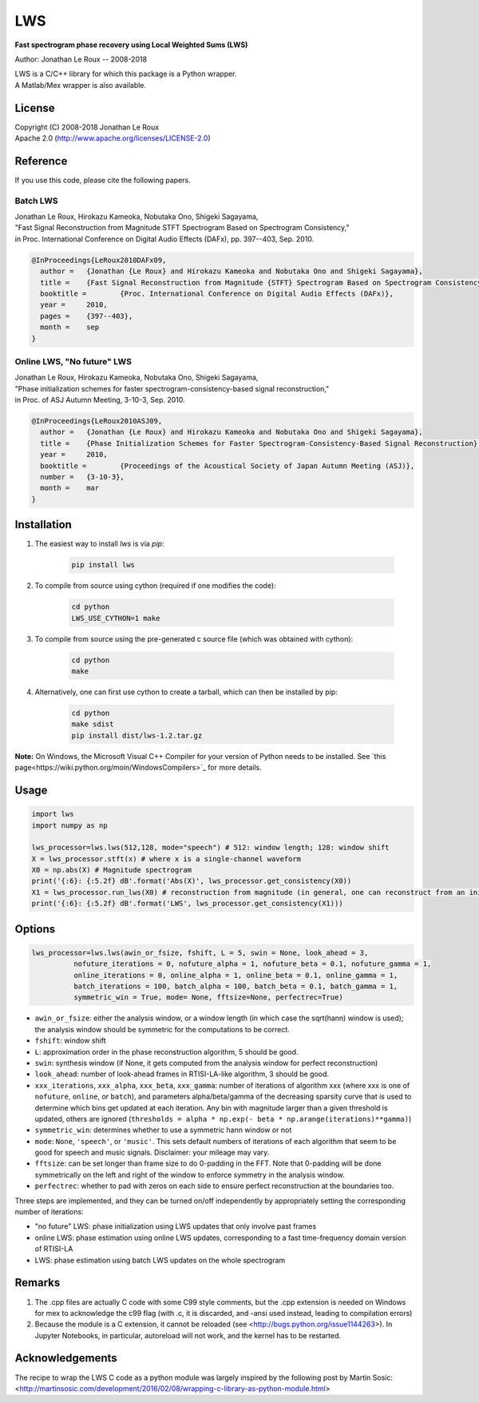 LWS
===

**Fast spectrogram phase recovery using Local Weighted Sums (LWS)**

Author: Jonathan Le Roux -- 2008-2018

.. image:: https://badge.fury.io/py/lws.svg
    :target: https://badge.fury.io/py/lws

| LWS is a C/C++ library for which this package is a Python wrapper.
| A Matlab/Mex wrapper is also available.

License
-------

| Copyright (C) 2008-2018 Jonathan Le Roux
| Apache 2.0  (http://www.apache.org/licenses/LICENSE-2.0)

Reference
---------

If you use this code, please cite the following papers.

Batch LWS
~~~~~~~~~

| Jonathan Le Roux, Hirokazu Kameoka, Nobutaka Ono, Shigeki Sagayama, 
| "Fast Signal Reconstruction from Magnitude STFT Spectrogram Based on Spectrogram Consistency," 
| in Proc. International Conference on Digital Audio Effects (DAFx), pp. 397--403, Sep. 2010.

.. code::

    @InProceedings{LeRoux2010DAFx09,
      author =	 {Jonathan {Le Roux} and Hirokazu Kameoka and Nobutaka Ono and Shigeki Sagayama},
      title =	 {Fast Signal Reconstruction from Magnitude {STFT} Spectrogram Based on Spectrogram Consistency},
      booktitle =	 {Proc. International Conference on Digital Audio Effects (DAFx)},
      year =	 2010,
      pages =	 {397--403},
      month =	 sep
    }
    


Online LWS, "No future" LWS
~~~~~~~~~~~~~~~~~~~~~~~~~~~

| Jonathan Le Roux, Hirokazu Kameoka, Nobutaka Ono, Shigeki Sagayama, 
| "Phase initialization schemes for faster spectrogram-consistency-based signal reconstruction," 
| in Proc. of ASJ Autumn Meeting, 3-10-3, Sep. 2010.

.. code::

    @InProceedings{LeRoux2010ASJ09,
      author =	 {Jonathan {Le Roux} and Hirokazu Kameoka and Nobutaka Ono and Shigeki Sagayama},
      title =	 {Phase Initialization Schemes for Faster Spectrogram-Consistency-Based Signal Reconstruction},
      year =	 2010,
      booktitle =	 {Proceedings of the Acoustical Society of Japan Autumn Meeting (ASJ)},
      number =	 {3-10-3},
      month =	 mar
    }
    
Installation
------------

1. The easiest way to install `lws` is via `pip`:  

        .. code-block:: bash

            pip install lws

2. To compile from source using cython (required if one modifies the code):  

        .. code-block:: bash

            cd python
            LWS_USE_CYTHON=1 make 

3. To compile from source using the pre-generated c source file (which was obtained with cython): 

        .. code-block:: bash

            cd python
            make

4. Alternatively, one can first use cython to create a tarball, which can then be installed by pip:  

        .. code-block:: bash

            cd python
            make sdist
            pip install dist/lws-1.2.tar.gz

**Note:** On Windows, the Microsoft Visual C++ Compiler for your version of Python needs to be installed. See `this page<https://wiki.python.org/moin/WindowsCompilers>`_ for more details.

Usage
-----
.. code:: python

    import lws
    import numpy as np
    
    lws_processor=lws.lws(512,128, mode="speech") # 512: window length; 128: window shift
    X = lws_processor.stft(x) # where x is a single-channel waveform
    X0 = np.abs(X) # Magnitude spectrogram
    print('{:6}: {:5.2f} dB'.format('Abs(X)', lws_processor.get_consistency(X0))
    X1 = lws_processor.run_lws(X0) # reconstruction from magnitude (in general, one can reconstruct from an initial complex spectrogram)
    print('{:6}: {:5.2f} dB'.format('LWS', lws_processor.get_consistency(X1)))

Options
-------

.. code:: python

    lws_processor=lws.lws(awin_or_fsize, fshift, L = 5, swin = None, look_ahead = 3,
              nofuture_iterations = 0, nofuture_alpha = 1, nofuture_beta = 0.1, nofuture_gamma = 1,
              online_iterations = 0, online_alpha = 1, online_beta = 0.1, online_gamma = 1,
              batch_iterations = 100, batch_alpha = 100, batch_beta = 0.1, batch_gamma = 1,
              symmetric_win = True, mode= None, fftsize=None, perfectrec=True)

* ``awin_or_fsize``: either the analysis window, or a window length (in which case the sqrt(hann) window is used); the analysis window should be symmetric for the computations to be correct.
* ``fshift``: window shift
* ``L``: approximation order in the phase reconstruction algorithm, 5 should be good.
* ``swin``: synthesis window (if None, it gets computed from the analysis window for perfect reconstruction)
* ``look_ahead``: number of look-ahead frames in RTISI-LA-like algorithm, 3 should be good.
* ``xxx_iterations``, ``xxx_alpha``, ``xxx_beta``, ``xxx_gamma``: number of iterations of algorithm xxx (where xxx is one of ``nofuture``, ``online``, or ``batch``), and parameters alpha/beta/gamma of the decreasing sparsity curve that is used to determine which bins get updated at each iteration. Any bin with magnitude larger than a given threshold is updated, others are ignored (``thresholds = alpha * np.exp(- beta * np.arange(iterations)**gamma)``)
* ``symmetric_win``: determines whether to use a symmetric hann window or not
* ``mode``: ``None``, ``'speech'``, or ``'music'``. This sets default numbers of iterations of each algorithm that seem to be good for speech and music signals. Disclaimer: your mileage may vary.
* ``fftsize``: can be set longer than frame size to do 0-padding in the FFT. Note that 0-padding will be done symmetrically on the left and right of the window to enforce symmetry in the analysis window.
* ``perfectrec``: whether to pad with zeros on each side to ensure perfect reconstruction at the boundaries too. 

Three steps are implemented, and they can be turned on/off independently by appropriately setting the corresponding number of iterations:

* "no future" LWS: phase initialization using LWS updates that only involve past frames
* online LWS: phase estimation using online LWS updates, corresponding to a fast time-frequency domain version of RTISI-LA
* LWS: phase estimation using batch LWS updates on the whole spectrogram


Remarks
-------

1) The .cpp files are actually C code with some C99 style comments, but the .cpp extension is needed on Windows for mex to acknowledge the c99 flag (with .c, it is discarded, and -ansi used instead, leading to compilation errors)

2) Because the module is a C extension, it cannot be reloaded (see <http://bugs.python.org/issue1144263>). In Jupyter Notebooks, in particular, autoreload will not work, and the kernel has to be restarted.

Acknowledgements
----------------

The recipe to wrap the LWS C code as a python module was largely inspired by the following post by Martin Sosic: <http://martinsosic.com/development/2016/02/08/wrapping-c-library-as-python-module.html>
